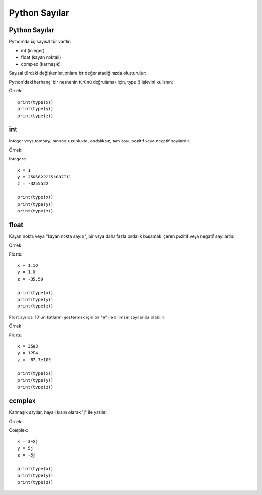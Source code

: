**************
Python Sayılar
**************

Python Sayılar
==============

Python'da üç sayısal tür vardır:

* int (integer)
* float (kayan noktalı)
* complex (karmaşık)

Sayısal türdeki değişkenler, onlara bir değer atadığınızda oluşturulur:


Python'daki herhangi bir nesnenin türünü doğrulamak için, type () işlevini kullanın:

Örnek::

  print(type(x))
  print(type(y))
  print(type(z))


int
===

integer veya tamsayı, sınırsız uzunlukta, ondalıksız, tam sayı, pozitif veya negatif sayılardır.

Örnek:

Integers::

  x = 1
  y = 35656222554887711
  z = -3255522

  print(type(x))
  print(type(y))
  print(type(z))

float
=====

Kayan nokta veya "kayan nokta sayısı", bir veya daha fazla ondalık basamak içeren pozitif veya negatif sayılardır.

Örnek

Floats::

  x = 1.10
  y = 1.0
  z = -35.59

  print(type(x))
  print(type(y))
  print(type(z))

Float ayrıca, 10'un katlarını göstermek için bir "e" ile bilimsel sayılar da olabilir.

Örnek

Floats::

  x = 35e3
  y = 12E4
  z = -87.7e100

  print(type(x))
  print(type(y))
  print(type(z))

complex
=======

Karmaşık sayılar, hayali kısım olarak "j" ile yazılır:

Örnek:

Complex::

  x = 3+5j
  y = 5j
  z = -5j

  print(type(x))
  print(type(y))
  print(type(z))
